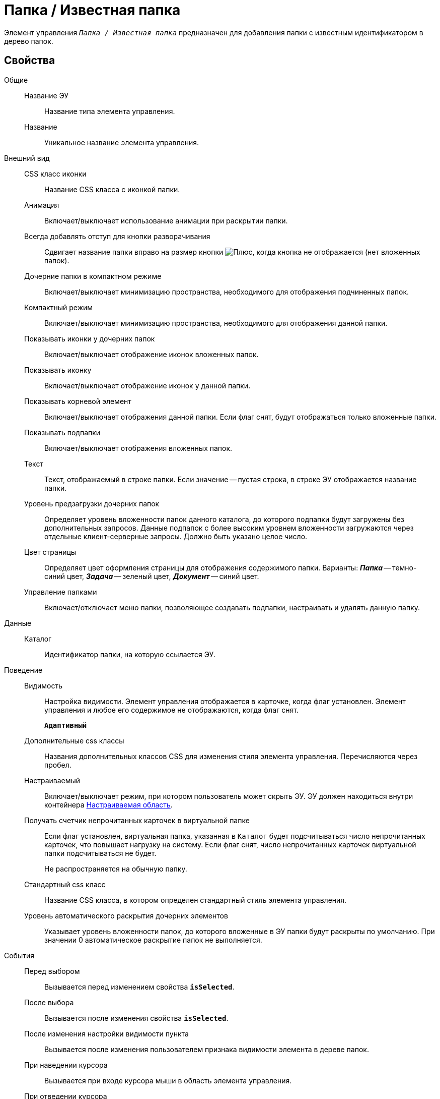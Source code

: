 = Папка / Известная папка

Элемент управления `_Папка / Известная папка_` предназначен для добавления папки с известным идентификатором в дерево папок.

== Свойства

Общие::
Название ЭУ:::
Название типа элемента управления.
Название:::
Уникальное название элемента управления.
Внешний вид::
CSS класс иконки:::
Название CSS класса с иконкой папки.
Анимация:::
Включает/выключает использование анимации при раскрытии папки.
Всегда добавлять отступ для кнопки разворачивания:::
Сдвигает название папки вправо на размер кнопки image:buttons/plus.png[Плюс], когда кнопка не отображается (нет вложенных папок).
Дочерние папки в компактном режиме:::
Включает/выключает минимизацию пространства, необходимого для отображения подчиненных папок.
Компактный режим:::
Включает/выключает минимизацию пространства, необходимого для отображения данной папки.
Показывать иконки у дочерних папок:::
Включает/выключает отображение иконок вложенных папок.
Показывать иконку:::
Включает/выключает отображение иконок у данной папки.
Показывать корневой элемент:::
Включает/выключает отображения данной папки. Если флаг снят, будут отображаться только вложенные папки.
Показывать подпапки:::
Включает/выключает отображения вложенных папок.
Текст:::
Текст, отображаемый в строке папки. Если значение -- пустая строка, в строке ЭУ отображается название папки.
Уровень предзагрузки дочерних папок:::
Определяет уровень вложенности папок данного каталога, до которого подпапки будут загружены без дополнительных запросов. Данные подпапок с более высоким уровнем вложенности загружаются через отдельные клиент-серверные запросы. Должно быть указано целое число.
Цвет страницы:::
Определяет цвет оформления страницы для отображения содержимого папки. Варианты: *_Папка_* -- темно-синий цвет, *_Задача_* -- зеленый цвет, *_Документ_* -- синий цвет.
Управление папками:::
Включает/отключает меню папки, позволяющее создавать подпапки, настраивать и удалять данную папку.
Данные::
Каталог:::
Идентификатор папки, на которую ссылается ЭУ.
Поведение::
Видимость:::
Настройка видимости. Элемент управления отображается в карточке, когда флаг установлен. Элемент управления и любое его содержимое не отображаются, когда флаг снят.
+
`*Адаптивный*`
Дополнительные css классы:::
Названия дополнительных классов CSS для изменения стиля элемента управления. Перечисляются через пробел.
Настраиваемый:::
Включает/выключает режим, при котором пользователь может скрыть ЭУ. ЭУ должен находиться внутри контейнера xref:configurableMainMenuContainer.adoc[Настраиваемая область].
Получать счетчик непрочитанных карточек в виртуальной папке:::
Если флаг установлен, виртуальная папка, указанная в `Каталог` будет подсчитываться число непрочитанных карточек, что повышает нагрузку на систему. Если флаг снят, число непрочитанных карточек виртуальной папки подсчитываться не будет.
+
Не распространяется на обычную папку.
Стандартный css класс:::
Название CSS класса, в котором определен стандартный стиль элемента управления.
Уровень автоматического раскрытия дочерних элементов:::
Указывает уровень вложенности папок, до которого вложенные в ЭУ папки будут раскрыты по умолчанию. При значении 0 автоматическое раскрытие папок не выполняется.
События::
Перед выбором:::
Вызывается перед изменением свойства `*isSelected*`.
После выбора:::
Вызывается после изменения свойства `*isSelected*`.
После изменения настройки видимости пункта:::
Вызывается после изменения пользователем признака видимости элемента в дереве папок.
При наведении курсора:::
Вызывается при входе курсора мыши в область элемента управления.
При отведении курсора:::
Вызывается, когда курсор мыши покидает область элемента управления.
При щелчке:::
Вызывается при щелчке мыши по любой области элемента управления.
